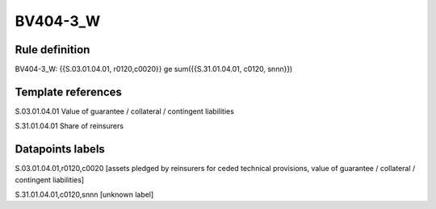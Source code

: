 =========
BV404-3_W
=========

Rule definition
---------------

BV404-3_W: {{S.03.01.04.01, r0120,c0020}} ge sum({{S.31.01.04.01, c0120, snnn}})


Template references
-------------------

S.03.01.04.01 Value of guarantee / collateral / contingent liabilities

S.31.01.04.01 Share of reinsurers


Datapoints labels
-----------------

S.03.01.04.01,r0120,c0020 [assets pledged by reinsurers for ceded technical provisions, value of guarantee / collateral / contingent liabilities]

S.31.01.04.01,c0120,snnn [unknown label]


